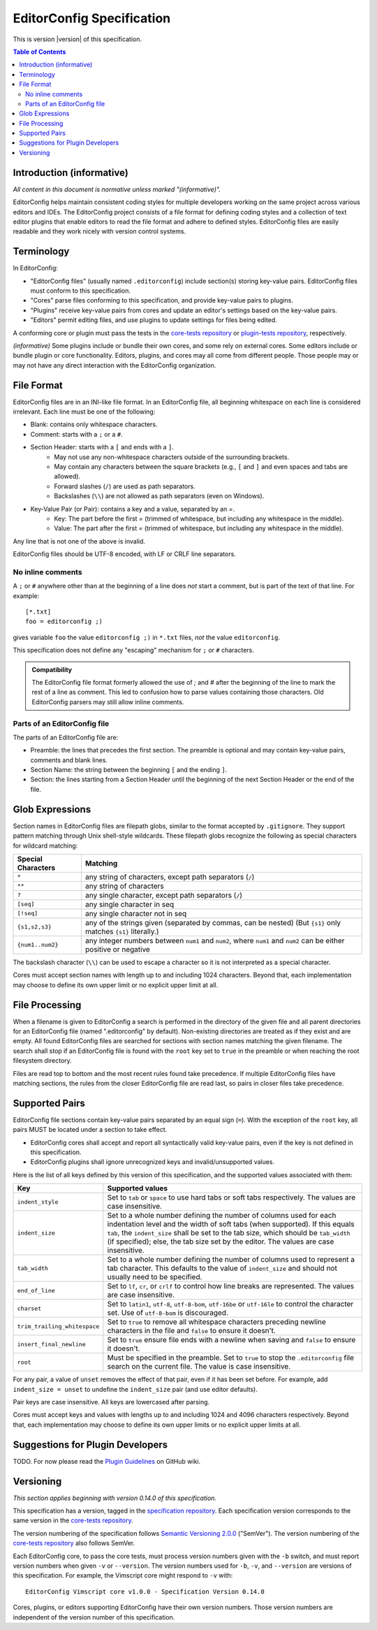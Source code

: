 ..  Copyright (c) 2019--2020 EditorConfig Team
    All rights reserved.

    Redistribution and use in source and binary forms, with or without
    modification, are permitted provided that the following conditions are met:

    1. Redistributions of source code must retain the above copyright notice,
       this list of conditions and the following disclaimer.
    2. Redistributions in binary form must reproduce the above copyright
       notice, this list of conditions and the following disclaimer in the
       documentation and/or other materials provided with the distribution.

    THIS SOFTWARE IS PROVIDED BY THE COPYRIGHT HOLDERS AND CONTRIBUTORS "AS IS"
    AND ANY EXPRESS OR IMPLIED WARRANTIES, INCLUDING, BUT NOT LIMITED TO, THE
    IMPLIED WARRANTIES OF MERCHANTABILITY AND FITNESS FOR A PARTICULAR PURPOSE
    ARE DISCLAIMED. IN NO EVENT SHALL THE COPYRIGHT HOLDER OR CONTRIBUTORS BE
    LIABLE FOR ANY DIRECT, INDIRECT, INCIDENTAL, SPECIAL, EXEMPLARY, OR
    CONSEQUENTIAL DAMAGES (INCLUDING, BUT NOT LIMITED TO, PROCUREMENT OF
    SUBSTITUTE GOODS OR SERVICES; LOSS OF USE, DATA, OR PROFITS; OR BUSINESS
    INTERRUPTION) HOWEVER CAUSED AND ON ANY THEORY OF LIABILITY, WHETHER IN
    CONTRACT, STRICT LIABILITY, OR TORT (INCLUDING NEGLIGENCE OR OTHERWISE)
    ARISING IN ANY WAY OUT OF THE USE OF THIS SOFTWARE, EVEN IF ADVISED OF THE
    POSSIBILITY OF SUCH DAMAGE.

.. highlight:: text

EditorConfig Specification
^^^^^^^^^^^^^^^^^^^^^^^^^^

This is version |version| of this specification.

.. contents:: Table of Contents

Introduction (informative)
==========================

*All content in this document is normative unless marked "(informative)".*

EditorConfig helps maintain consistent coding styles for multiple developers
working on the same project across various editors and IDEs. The EditorConfig
project consists of a file format for defining coding styles and a collection
of text editor plugins that enable editors to read the file format and adhere
to defined styles. EditorConfig files are easily readable and they work nicely
with version control systems.


Terminology
===========

.. versionchanged:: 0.15.1

In EditorConfig:

- "EditorConfig files" (usually named ``.editorconfig``) include section(s)
  storing key-value pairs.  EditorConfig files must conform to
  this specification.
- "Cores" parse files conforming to this specification, and provide
  key-value pairs to plugins.
- "Plugins" receive key-value pairs from cores and update an editor's
  settings based on the key-value pairs.
- "Editors" permit editing files, and use plugins to update settings for
  files being edited.

A conforming core or plugin must pass the tests in the
`core-tests repository`_ or `plugin-tests repository`_, respectively.

*(informative)* Some plugins include or bundle their own cores, and some rely
on external cores.  Some editors include or bundle plugin or core
functionality.  Editors, plugins, and cores may all come from different
people.  Those people may or may not have any direct interaction with the
EditorConfig organization.

File Format
===========

EditorConfig files are in an INI-like file format.
In an EditorConfig file, all beginning whitespace on each line is considered
irrelevant. Each line must be one of the following:

- Blank: contains only whitespace characters.
- Comment: starts with a ``;`` or a ``#``.
- Section Header: starts with a ``[`` and ends with a ``]``.
   - May not use any non-whitespace characters outside of the surrounding
     brackets.
   - May contain any characters between the square brackets (e.g.,
     ``[`` and ``]`` and even spaces and tabs are allowed).
   - Forward slashes (``/``) are used as path separators.
   - Backslashes (``\\``) are not allowed as path separators (even on Windows).
- Key-Value Pair (or Pair): contains a key and a value, separated by an `=`.
   - Key: The part before the first `=` (trimmed of whitespace, but including
     any whitespace in the middle).
   - Value: The part after the first `=` (trimmed of whitespace, but including
     any whitespace in the middle).

Any line that is not one of the above is invalid.

EditorConfig files should be UTF-8 encoded, with LF or CRLF line separators.

No inline comments
------------------

.. versionchanged:: 0.15.0

A ``;`` or ``#`` anywhere other than at the beginning of a line does *not*
start a comment, but is part of the text of that line.  For example::

  [*.txt]
  foo = editorconfig ;)

gives variable ``foo`` the value ``editorconfig ;)`` in ``*.txt`` files,
*not* the value ``editorconfig``.

This specification does not define any "escaping" mechanism for
``;`` or ``#`` characters.

.. admonition :: Compatibility

  The EditorConfig file format formerly allowed the use of `;` and `#` after the
  beginning of the line to mark the rest of a line as comment. This led to
  confusion how to parse values containing those characters. Old EditorConfig
  parsers may still allow inline comments.

Parts of an EditorConfig file
-----------------------------

The parts of an EditorConfig file are:

- Preamble: the lines that precedes the first section. The preamble is optional
  and may contain key-value pairs, comments and blank lines.
- Section Name: the string between the beginning ``[`` and the ending ``]``.
- Section: the lines starting from a Section Header until the beginning of
  the next Section Header or the end of the file.

Glob Expressions
================

Section names in EditorConfig files are filepath globs, similar to the format
accepted by ``.gitignore``. They support pattern matching through Unix
shell-style wildcards. These filepath globs recognize the following as
special characters for wildcard matching:

.. list-table::
   :header-rows: 1

   * - Special Characters
     - Matching
   * - ``*``
     - any string of characters, except path separators (``/``)
   * - ``**``
     - any string of characters
   * - ``?``
     - any single character, except path separators (``/``)
   * - ``[seq]``
     - any single character in seq
   * - ``[!seq]``
     - any single character not in seq
   * - ``{s1,s2,s3}``
     - any of the strings given (separated by commas, can be nested) (But ``{s1}`` only matches ``{s1}`` literally.)
   * - ``{num1..num2}``
     - any integer numbers between ``num1`` and ``num2``, where ``num1`` and ``num2``
       can be either positive or negative

The backslash character (``\\``) can be used to escape a character so it is
not interpreted as a special character.

Cores must accept section names with length up to and including 1024 characters.
Beyond that, each implementation may choose to define its own upper limit or no explicit upper limit at all.

File Processing
===============

When a filename is given to EditorConfig a search is performed in the
directory of the given file and all parent directories for an EditorConfig
file (named ".editorconfig" by default). Non-existing directories are treated
as if they exist and are empty. All found EditorConfig files are
searched for sections with section names matching the given filename. The
search shall stop if an EditorConfig file is found with the ``root``
key set to ``true`` in the preamble or when reaching the root
filesystem directory.

Files are read top to bottom and the most recent rules found take
precedence. If multiple EditorConfig files have matching sections, the rules
from the closer EditorConfig file are read last, so pairs in closer
files take precedence.

Supported Pairs
===============

.. versionchanged:: 0.15.1

EditorConfig file sections contain key-value pairs separated by an
equal sign (``=``). With the exception of the ``root`` key, all pairs MUST be
located under a section to take effect.

- EditorConfig cores shall accept and report all syntactically valid
  key-value pairs, even if the key is not defined in this specification.
- EditorConfig plugins shall ignore unrecognized keys and invalid/unsupported
  values.

Here is the list of all keys defined by this version of this specification,
and the supported values associated with them:

.. list-table::
   :header-rows: 1

   * - Key
     - Supported values
   * - ``indent_style``
     - Set to ``tab`` or ``space`` to use hard tabs or soft tabs respectively. The
       values are case insensitive.
   * - ``indent_size``
     - Set to a whole number defining the number of columns used for each
       indentation level and the width of soft tabs (when supported). If this
       equals ``tab``, the ``indent_size`` shall be set to the tab size, which
       should be ``tab_width`` (if specified); else, the tab size set by the
       editor. The values are case insensitive.
   * - ``tab_width``
     - Set to a whole number defining the number of columns used to represent
       a tab character. This defaults to the value of ``indent_size`` and should
       not usually need to be specified.
   * - ``end_of_line``
     - Set to ``lf``, ``cr``, or ``crlf`` to control how line breaks are
       represented. The values are case insensitive.
   * - ``charset``
     - Set to ``latin1``, ``utf-8``, ``utf-8-bom``, ``utf-16be`` or ``utf-16le`` to
       control the character set. Use of ``utf-8-bom`` is discouraged.
   * - ``trim_trailing_whitespace``
     - Set to ``true`` to remove all whitespace characters preceding newline
       characters in the file and ``false`` to ensure it doesn't.
   * - ``insert_final_newline``
     - Set to ``true`` ensure file ends with a newline when saving and ``false``
       to ensure it doesn't.
   * - ``root``
     - Must be specified in the preamble. Set to ``true`` to stop the
       ``.editorconfig`` file search on the current file. The value is case
       insensitive.

For any pair, a value of ``unset`` removes the effect of that
pair, even if it has been set before. For example, add ``indent_size =
unset`` to undefine the ``indent_size`` pair (and use editor defaults).

Pair keys are case insensitive. All keys are lowercased after parsing.

Cores must accept keys and values with lengths up to and including 1024 and 4096 characters respectively.
Beyond that, each implementation may choose to define its own upper limits or no explicit upper limits at all.

Suggestions for Plugin Developers
=================================

TODO. For now please read the `Plugin Guidelines`_ on GitHub wiki.

Versioning
==========

*This section applies beginning with version 0.14.0 of this specification.*

This specification has a version, tagged in the `specification repository`_.
Each specification version corresponds to the same version in the
`core-tests repository`_.

The version numbering of the specification follows
`Semantic Versioning 2.0.0`_ ("SemVer").  The version numbering of
the `core-tests repository`_ also follows SemVer.

Each EditorConfig core, to pass the core tests, must process version
numbers given with the ``-b`` switch, and must report version numbers when
given ``-v`` or ``--version``.  The version numbers used for ``-b``, ``-v``,
and ``--version`` are versions of this specification.  For example, the
Vimscript core might respond to ``-v`` with:

::

  EditorConfig Vimscript core v1.0.0 - Specification Version 0.14.0

Cores, plugins, or editors supporting EditorConfig have their own version
numbers.  Those version numbers are independent of the version number of
this specification.

.. _core-tests repository: https://github.com/editorconfig/editorconfig-core-test
.. _Python configparser Library: https://docs.python.org/3/library/configparser.html
.. _Plugin Guidelines: https://github.com/editorconfig/editorconfig/wiki/Plugin-Guidelines
.. _plugin-tests repository: https://github.com/editorconfig/editorconfig-plugin-tests
.. _Semantic Versioning 2.0.0: https://semver.org/spec/v2.0.0.html
.. _specification repository: https://github.com/editorconfig/specification
